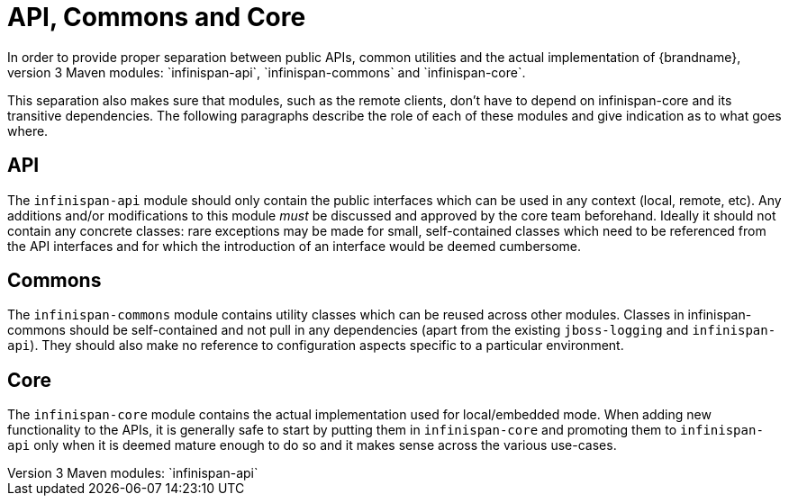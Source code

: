 = API, Commons and Core
In order to provide proper separation between public APIs, common utilities and the actual implementation of {brandname},
these are split into 3 Maven modules: `infinispan-api`, `infinispan-commons` and `infinispan-core`.
This separation also makes sure that modules, such as the remote clients, don't have to depend on infinispan-core and its transitive dependencies.
The following paragraphs describe the role of each of these modules and give indication as to what goes where.

== API
The `infinispan-api` module should only contain the public interfaces which can be used in any context (local, remote, etc).
Any additions and/or modifications to this module _must_ be discussed and approved by the core team beforehand.
Ideally it should not contain any concrete classes: rare exceptions may be made for small, self-contained classes which need to be referenced from the API interfaces and for which the introduction of an interface would be deemed cumbersome.

== Commons
The `infinispan-commons` module contains utility classes which can be reused across other modules.
Classes in infinispan-commons should be self-contained and not pull in any dependencies (apart from the existing `jboss-logging` and `infinispan-api`).
They should also make no reference to configuration aspects specific to a particular environment.

== Core
The `infinispan-core` module contains the actual implementation used for local/embedded mode.
When adding new functionality to the APIs, it is generally safe to start by putting them in `infinispan-core` and promoting them to `infinispan-api` only when it is deemed mature enough to do so and it makes sense across the various use-cases.
